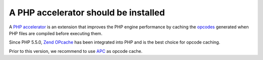A PHP accelerator should be installed
=====================================

A `PHP accelerator`_ is an extension that improves the PHP engine performance by
caching the `opcodes`_ generated when PHP files are compiled before executing
them.

Since PHP 5.5.0, `Zend OPcache`_ has been integrated into PHP and is the best
choice for opcode caching.

Prior to this version, we recommend to use `APC`_ as opcode cache.

.. _`PHP Accelerator`: https://en.wikipedia.org/wiki/PHP_accelerator
.. _`opcodes`: https://en.wikipedia.org/wiki/Opcode
.. _`Zend OPcache`: https://www.php.net/manual/en/book.opcache.php
.. _`APC`: https://pecl.php.net/package/APC
